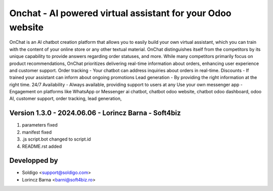
=============================================================
Onchat - AI powered virtual assistant for your Odoo website
=============================================================

OnChat is an AI chatbot creation platform that allows you to easily build your own virtual assistant, which you can train with the content of your online store or any other textual material.
OnChat distinguishes itself from the competitors by its unique capability to provide answers regarding order statuses, and more.
While many competitors primarily focus on product recommendations, OnChat prioritizes delivering real-time information about orders, enhancing user experience and customer support.
Order tracking - Your chatbot can address inquiries about orders in real-time.
Discounts - If trained your assistant can inform about ongoing promotions
Lead generation - By providing the right information at the right time.
24/7 Availability - Always available, providing support to users at any
Use your own messenger app - Engagement on platforms like WhatsApp or Messenger
ai chatbot,
chatbot odoo website,
chatbot odoo dashboard,
odoo AI,
customer support,
order tracking,
lead generation,

Version 1.3.0 - 2024.06.06 - Lorincz Barna - Soft4biz
------------------------------------------------------
#. parameters fixed
#. manifest fixed
#. .js script.bot changed to script.id
#. README.rst added

Developped by
-------------
* Soldigo <support@soldigo.com>
* Lorincz Barna <barni@soft4biz.ro>
